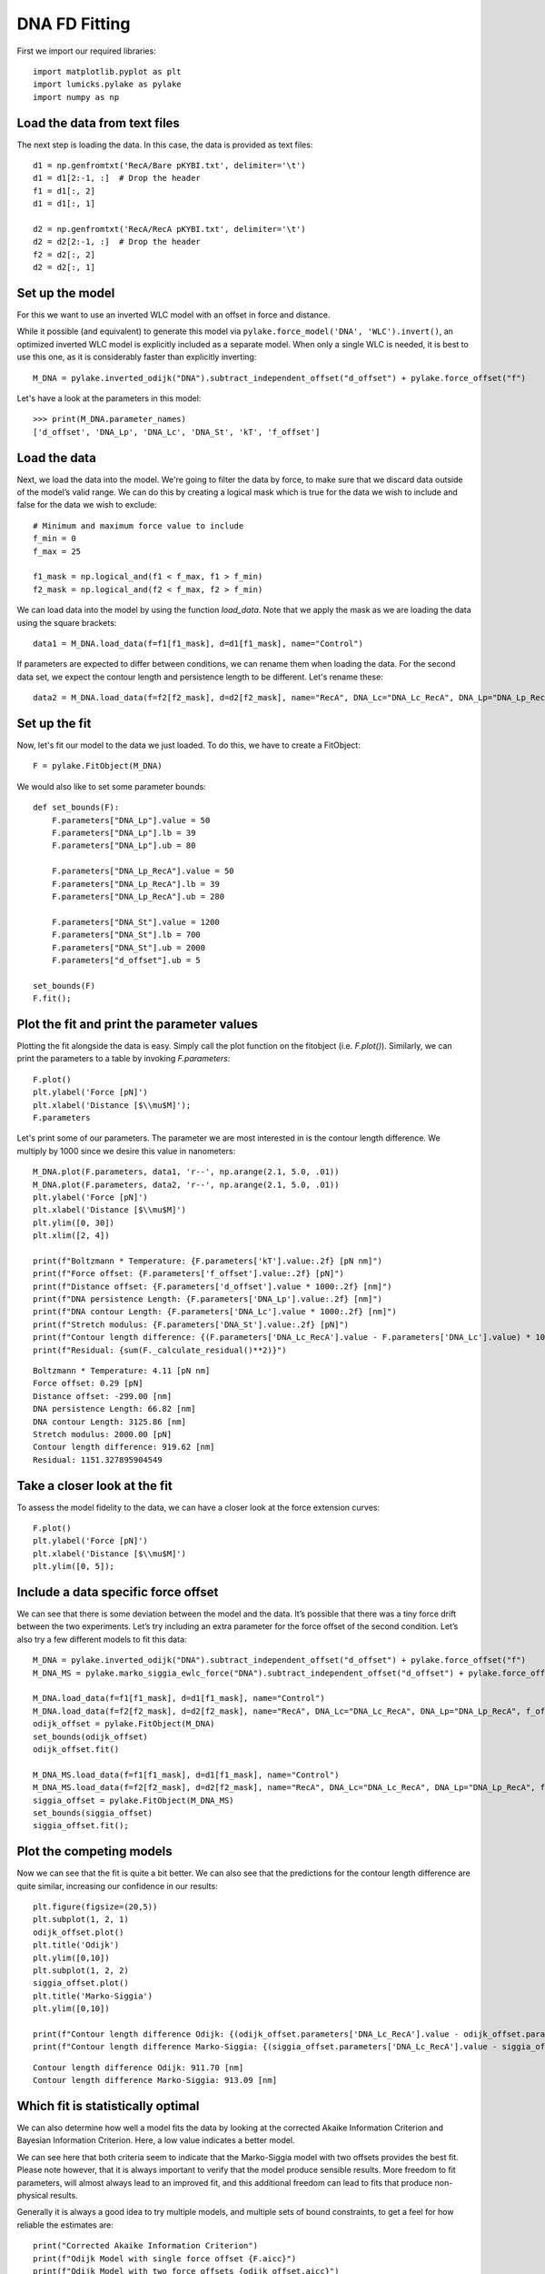 DNA FD Fitting
==============

.. only:: html

    :nbexport:`Download this page as a Jupyter notebook <self>`

First we import our required libraries::

    import matplotlib.pyplot as plt
    import lumicks.pylake as pylake
    import numpy as np

Load the data from text files
-----------------------------

The next step is loading the data. In this case, the data is provided as
text files::

    d1 = np.genfromtxt('RecA/Bare pKYBI.txt', delimiter='\t')
    d1 = d1[2:-1, :]  # Drop the header
    f1 = d1[:, 2]
    d1 = d1[:, 1]
    
    d2 = np.genfromtxt('RecA/RecA pKYBI.txt', delimiter='\t')
    d2 = d2[2:-1, :]  # Drop the header
    f2 = d2[:, 2]
    d2 = d2[:, 1]

Set up the model
----------------

For this we want to use an inverted WLC model with an offset in force
and distance.

While it possible (and equivalent) to generate this model via
``pylake.force_model('DNA', 'WLC').invert()``, an optimized inverted WLC
model is explicitly included as a separate model. When only a single WLC
is needed, it is best to use this one, as it is considerably faster than
explicitly inverting::

    M_DNA = pylake.inverted_odijk("DNA").subtract_independent_offset("d_offset") + pylake.force_offset("f")

Let's have a look at the parameters in this model::

    >>> print(M_DNA.parameter_names)
    ['d_offset', 'DNA_Lp', 'DNA_Lc', 'DNA_St', 'kT', 'f_offset']

Load the data
-------------

Next, we load the data into the model. We're going to filter the data by
force, to make sure that we discard data outside of the model’s valid range.
We can do this by creating a logical mask which is true for the data we wish
to include and false for the data we wish to exclude::

    # Minimum and maximum force value to include
    f_min = 0
    f_max = 25
    
    f1_mask = np.logical_and(f1 < f_max, f1 > f_min)
    f2_mask = np.logical_and(f2 < f_max, f2 > f_min)

We can load data into the model by using the function `load_data`. Note
that we apply the mask as we are loading the data using the square brackets::

    data1 = M_DNA.load_data(f=f1[f1_mask], d=d1[f1_mask], name="Control")

If parameters are expected to differ between conditions, we can rename them
when loading the data. For the second data set, we expect the contour length
and persistence length to be different. Let's rename these::

    data2 = M_DNA.load_data(f=f2[f2_mask], d=d2[f2_mask], name="RecA", DNA_Lc="DNA_Lc_RecA", DNA_Lp="DNA_Lp_RecA")

Set up the fit
--------------

Now, let's fit our model to the data we just loaded. To do this, we have to create a FitObject::

    F = pylake.FitObject(M_DNA)
    
We would also like to set some parameter bounds::

    def set_bounds(F):
        F.parameters["DNA_Lp"].value = 50
        F.parameters["DNA_Lp"].lb = 39
        F.parameters["DNA_Lp"].ub = 80
    
        F.parameters["DNA_Lp_RecA"].value = 50
        F.parameters["DNA_Lp_RecA"].lb = 39
        F.parameters["DNA_Lp_RecA"].ub = 280
    
        F.parameters["DNA_St"].value = 1200
        F.parameters["DNA_St"].lb = 700
        F.parameters["DNA_St"].ub = 2000
        F.parameters["d_offset"].ub = 5
    
    set_bounds(F)
    F.fit();

Plot the fit and print the parameter values
-------------------------------------------

Plotting the fit alongside the data is easy. Simply call the plot function
on the fitobject (i.e. `F.plot()`). Similarly, we can print the parameters 
to a table by invoking `F.parameters`::

    F.plot()
    plt.ylabel('Force [pN]')
    plt.xlabel('Distance [$\\mu$M]');
    F.parameters

.. raw:: html

    <table>
    <thead>
    <tr><th>Name       </th><th style="text-align: right;">      Value</th><th>Unit    </th><th>Fitted  </th><th style="text-align: right;">  Lower bound</th><th style="text-align: right;">  Upper bound</th></tr>
    </thead>
    <tbody>
    <tr><td>d_offset   </td><td style="text-align: right;">  -0.299   </td><td>NA      </td><td>True    </td><td style="text-align: right;">         -inf</td><td style="text-align: right;">            5</td></tr>
    <tr><td>DNA_Lp     </td><td style="text-align: right;">  66.8239  </td><td>[nm]    </td><td>True    </td><td style="text-align: right;">           39</td><td style="text-align: right;">           80</td></tr>
    <tr><td>DNA_Lc     </td><td style="text-align: right;">   3.12586 </td><td>[micron]</td><td>True    </td><td style="text-align: right;">            0</td><td style="text-align: right;">          inf</td></tr>
    <tr><td>DNA_St     </td><td style="text-align: right;">2000       </td><td>[pN]    </td><td>True    </td><td style="text-align: right;">          700</td><td style="text-align: right;">         2000</td></tr>
    <tr><td>kT         </td><td style="text-align: right;">   4.11    </td><td>[pN*nm] </td><td>False   </td><td style="text-align: right;">            0</td><td style="text-align: right;">            8</td></tr>
    <tr><td>f_offset   </td><td style="text-align: right;">   0.287546</td><td>NA      </td><td>True    </td><td style="text-align: right;">            0</td><td style="text-align: right;">          inf</td></tr>
    <tr><td>DNA_Lp_RecA</td><td style="text-align: right;"> 238.134   </td><td>[nm]    </td><td>True    </td><td style="text-align: right;">           39</td><td style="text-align: right;">          280</td></tr>
    <tr><td>DNA_Lc_RecA</td><td style="text-align: right;">   4.04548 </td><td>[micron]</td><td>True    </td><td style="text-align: right;">            0</td><td style="text-align: right;">          inf</td></tr>
    </tbody>
    </table>


.. image:: output_10_2.png

Let's print some of our parameters. The parameter we are most interested in is
the contour length difference. We multiply by 1000 since we desire this value
in nanometers::

    M_DNA.plot(F.parameters, data1, 'r--', np.arange(2.1, 5.0, .01))
    M_DNA.plot(F.parameters, data2, 'r--', np.arange(2.1, 5.0, .01))
    plt.ylabel('Force [pN]')
    plt.xlabel('Distance [$\\mu$M]')
    plt.ylim([0, 30])
    plt.xlim([2, 4])
    
    print(f"Boltzmann * Temperature: {F.parameters['kT'].value:.2f} [pN nm]")
    print(f"Force offset: {F.parameters['f_offset'].value:.2f} [pN]")
    print(f"Distance offset: {F.parameters['d_offset'].value * 1000:.2f} [nm]")
    print(f"DNA persistence Length: {F.parameters['DNA_Lp'].value:.2f} [nm]")
    print(f"DNA contour Length: {F.parameters['DNA_Lc'].value * 1000:.2f} [nm]")
    print(f"Stretch modulus: {F.parameters['DNA_St'].value:.2f} [pN]")
    print(f"Contour length difference: {(F.parameters['DNA_Lc_RecA'].value - F.parameters['DNA_Lc'].value) * 1000:.2f} [nm]")
    print(f"Residual: {sum(F._calculate_residual()**2)}")


.. parsed-literal::

    Boltzmann * Temperature: 4.11 [pN nm]
    Force offset: 0.29 [pN]
    Distance offset: -299.00 [nm]
    DNA persistence Length: 66.82 [nm]
    DNA contour Length: 3125.86 [nm]
    Stretch modulus: 2000.00 [pN]
    Contour length difference: 919.62 [nm]
    Residual: 1151.327895904549
    

.. image:: output_11_2.png


Take a closer look at the fit
-----------------------------

To assess the model fidelity to the data, we can have a closer look at
the force extension curves::

    F.plot()
    plt.ylabel('Force [pN]')
    plt.xlabel('Distance [$\\mu$M]')
    plt.ylim([0, 5]);


.. image:: output_13_1.png


Include a data specific force offset
------------------------------------

We can see that there is some deviation between the model and the data.
It’s possible that there was a tiny force drift between the two
experiments. Let’s try including an extra parameter for the force offset
of the second condition. Let’s also try a few different models to fit
this data::

    M_DNA = pylake.inverted_odijk("DNA").subtract_independent_offset("d_offset") + pylake.force_offset("f")
    M_DNA_MS = pylake.marko_siggia_ewlc_force("DNA").subtract_independent_offset("d_offset") + pylake.force_offset("f")
    
    M_DNA.load_data(f=f1[f1_mask], d=d1[f1_mask], name="Control")
    M_DNA.load_data(f=f2[f2_mask], d=d2[f2_mask], name="RecA", DNA_Lc="DNA_Lc_RecA", DNA_Lp="DNA_Lp_RecA", f_offset="f_offset2")
    odijk_offset = pylake.FitObject(M_DNA)
    set_bounds(odijk_offset)
    odijk_offset.fit()
    
    M_DNA_MS.load_data(f=f1[f1_mask], d=d1[f1_mask], name="Control")
    M_DNA_MS.load_data(f=f2[f2_mask], d=d2[f2_mask], name="RecA", DNA_Lc="DNA_Lc_RecA", DNA_Lp="DNA_Lp_RecA", f_offset="f_offset2")
    siggia_offset = pylake.FitObject(M_DNA_MS)
    set_bounds(siggia_offset)
    siggia_offset.fit();

Plot the competing models
-------------------------

Now we can see that the fit is quite a bit better. We can also see that
the predictions for the contour length difference are quite similar,
increasing our confidence in our results::

    plt.figure(figsize=(20,5))
    plt.subplot(1, 2, 1)
    odijk_offset.plot()
    plt.title('Odijk')
    plt.ylim([0,10])
    plt.subplot(1, 2, 2)
    siggia_offset.plot()
    plt.title('Marko-Siggia')
    plt.ylim([0,10])
    
    print(f"Contour length difference Odijk: {(odijk_offset.parameters['DNA_Lc_RecA'].value - odijk_offset.parameters['DNA_Lc'].value) * 1000:.2f} [nm]")
    print(f"Contour length difference Marko-Siggia: {(siggia_offset.parameters['DNA_Lc_RecA'].value - siggia_offset.parameters['DNA_Lc'].value) * 1000:.2f} [nm]")


.. parsed-literal::

    Contour length difference Odijk: 911.70 [nm]
    Contour length difference Marko-Siggia: 913.09 [nm]
    


.. image:: output_17_1.png


Which fit is statistically optimal
----------------------------------

We can also determine how well a model fits the data by looking at the
corrected Akaike Information Criterion and Bayesian Information
Criterion. Here, a low value indicates a better model.

We can see here that both criteria seem to indicate that the
Marko-Siggia model with two offsets provides the best fit. Please note
however, that it is always important to verify that the model produce
sensible results. More freedom to fit parameters, will almost always
lead to an improved fit, and this additional freedom can lead to fits
that produce non-physical results.

Generally it is always a good idea to try multiple models, and multiple
sets of bound constraints, to get a feel for how reliable the estimates
are::

    print("Corrected Akaike Information Criterion")
    print(f"Odijk Model with single force offset {F.aicc}")
    print(f"Odijk Model with two force offsets {odijk_offset.aicc}")
    print(f"Marko-Siggia Model with two force offsets {siggia_offset.aicc}")
    
    print("Bayesian Information Criterion")
    print(f"Odijk Model with single force offset {F.bic}")
    print(f"Odijk Model with two force offsets {odijk_offset.bic}")
    print(f"Marko-Siggia Model with two force offsets {siggia_offset.bic}")


.. parsed-literal::

    Corrected Akaike Information Criterion
    Odijk Model with single force offset 7067.68118147101
    Odijk Model with two force offsets 6208.44389146499
    Marko-Siggia Model with two force offsets 6281.818847723742
    Bayesian Information Criterion
    Odijk Model with single force offset 7114.174380931719
    Odijk Model with two force offsets 6261.576151211682
    Marko-Siggia Model with two force offsets 6334.951107470434
    

Again, we also look at the parameters::

    F.parameters




.. raw:: html

    <table>
    <thead>
    <tr><th>Name       </th><th style="text-align: right;">      Value</th><th>Unit    </th><th>Fitted  </th><th style="text-align: right;">  Lower bound</th><th style="text-align: right;">  Upper bound</th></tr>
    </thead>
    <tbody>
    <tr><td>d_offset   </td><td style="text-align: right;">  -0.299   </td><td>NA      </td><td>True    </td><td style="text-align: right;">         -inf</td><td style="text-align: right;">            5</td></tr>
    <tr><td>DNA_Lp     </td><td style="text-align: right;">  66.8239  </td><td>[nm]    </td><td>True    </td><td style="text-align: right;">           39</td><td style="text-align: right;">           80</td></tr>
    <tr><td>DNA_Lc     </td><td style="text-align: right;">   3.12586 </td><td>[micron]</td><td>True    </td><td style="text-align: right;">            0</td><td style="text-align: right;">          inf</td></tr>
    <tr><td>DNA_St     </td><td style="text-align: right;">2000       </td><td>[pN]    </td><td>True    </td><td style="text-align: right;">          700</td><td style="text-align: right;">         2000</td></tr>
    <tr><td>kT         </td><td style="text-align: right;">   4.11    </td><td>[pN*nm] </td><td>False   </td><td style="text-align: right;">            0</td><td style="text-align: right;">            8</td></tr>
    <tr><td>f_offset   </td><td style="text-align: right;">   0.287546</td><td>NA      </td><td>True    </td><td style="text-align: right;">            0</td><td style="text-align: right;">          inf</td></tr>
    <tr><td>DNA_Lp_RecA</td><td style="text-align: right;"> 238.134   </td><td>[nm]    </td><td>True    </td><td style="text-align: right;">           39</td><td style="text-align: right;">          280</td></tr>
    <tr><td>DNA_Lc_RecA</td><td style="text-align: right;">   4.04548 </td><td>[micron]</td><td>True    </td><td style="text-align: right;">            0</td><td style="text-align: right;">          inf</td></tr>
    </tbody>
    </table>



Let's see if the parameters for the other model are similar::

    siggia_offset.parameters




.. raw:: html

    <table>
    <thead>
    <tr><th>Name       </th><th style="text-align: right;">        Value</th><th>Unit    </th><th>Fitted  </th><th style="text-align: right;">  Lower bound</th><th style="text-align: right;">  Upper bound</th></tr>
    </thead>
    <tbody>
    <tr><td>d_offset   </td><td style="text-align: right;">  -0.16129   </td><td>NA      </td><td>True    </td><td style="text-align: right;">         -inf</td><td style="text-align: right;">            5</td></tr>
    <tr><td>DNA_Lp     </td><td style="text-align: right;">  53.5762    </td><td>[nm]    </td><td>True    </td><td style="text-align: right;">           39</td><td style="text-align: right;">           80</td></tr>
    <tr><td>DNA_Lc     </td><td style="text-align: right;">   2.99474   </td><td>[micron]</td><td>True    </td><td style="text-align: right;">            0</td><td style="text-align: right;">          inf</td></tr>
    <tr><td>DNA_St     </td><td style="text-align: right;">2000         </td><td>[pN]    </td><td>True    </td><td style="text-align: right;">          700</td><td style="text-align: right;">         2000</td></tr>
    <tr><td>kT         </td><td style="text-align: right;">   4.11      </td><td>[pN*nm] </td><td>False   </td><td style="text-align: right;">            0</td><td style="text-align: right;">            8</td></tr>
    <tr><td>f_offset   </td><td style="text-align: right;">   5.3927e-19</td><td>NA      </td><td>True    </td><td style="text-align: right;">            0</td><td style="text-align: right;">          inf</td></tr>
    <tr><td>DNA_Lp_RecA</td><td style="text-align: right;"> 233.319     </td><td>[nm]    </td><td>True    </td><td style="text-align: right;">           39</td><td style="text-align: right;">          280</td></tr>
    <tr><td>DNA_Lc_RecA</td><td style="text-align: right;">   3.90783   </td><td>[micron]</td><td>True    </td><td style="text-align: right;">            0</td><td style="text-align: right;">          inf</td></tr>
    <tr><td>f_offset2  </td><td style="text-align: right;">   0.397233  </td><td>NA      </td><td>True    </td><td style="text-align: right;">            0</td><td style="text-align: right;">          inf</td></tr>
    </tbody>
    </table>



